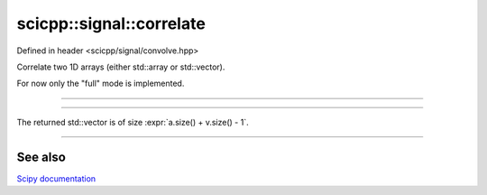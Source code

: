 .. _signal_correlate:

scicpp::signal::correlate
====================================

Defined in header <scicpp/signal/convolve.hpp>

Correlate two 1D arrays (either std::array or std::vector).

For now only the "full" mode is implemented.

--------------------------------------

.. function:: template <typename T, std::size_t N, std::size_t M> \
              constexpr std::array<T, N + M - 1> correlate(const std::array<T, N> &a, const std::array<T, M> &v)

--------------------------------------

.. function:: template <typename T> \
              std::vector<T> correlate(const std::vector<T> &a, const std::vector<T> &v)

The returned std::vector is of size :expr:`a.size() + v.size() - 1`.

--------------------------------------

See also
"""""""""

`Scipy documentation <https://docs.scipy.org/doc/scipy/reference/generated/scipy.signal.convolve.html#scipy.signal.convolve>`_